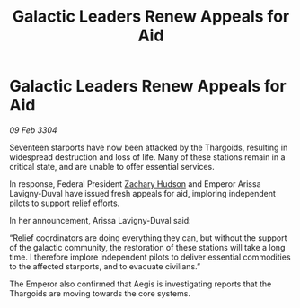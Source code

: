 :PROPERTIES:
:ID:       873e3252-5f72-44a2-a8a7-0cc3daba619f
:END:
#+title: Galactic Leaders Renew Appeals for Aid
#+filetags: :3304:galnet:

* Galactic Leaders Renew Appeals for Aid

/09 Feb 3304/

Seventeen starports have now been attacked by the Thargoids, resulting in widespread destruction and loss of life. Many of these stations remain in a critical state, and are unable to offer essential services. 

In response, Federal President [[id:02322be1-fc02-4d8b-acf6-9a9681e3fb15][Zachary Hudson]] and Emperor Arissa Lavigny-Duval have issued fresh appeals for aid, imploring independent pilots to support relief efforts. 

In her announcement, Arissa Lavigny-Duval said: 

“Relief coordinators are doing everything they can, but without the support of the galactic community, the restoration of these stations will take a long time. I therefore implore independent pilots to deliver essential commodities to the affected starports, and to evacuate civilians.” 

The Emperor also confirmed that Aegis is investigating reports that the Thargoids are moving towards the core systems.
